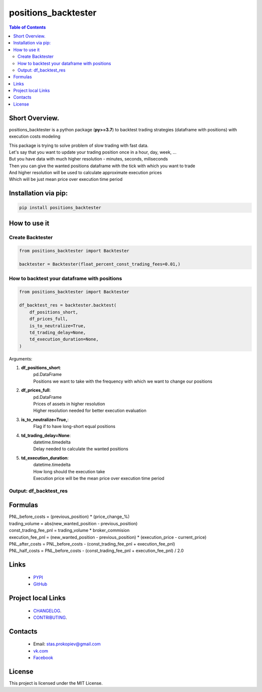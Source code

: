 =====================
positions_backtester
=====================

.. image:: https://img.shields.io/github/last-commit/stas-prokopiev/positions_backtester
   :target: https://img.shields.io/github/last-commit/stas-prokopiev/positions_backtester
   :alt: GitHub last commit

.. image:: https://img.shields.io/github/license/stas-prokopiev/positions_backtester
    :target: https://github.com/stas-prokopiev/positions_backtester/blob/master/LICENSE.txt
    :alt: GitHub license<space><space>

.. image:: https://img.shields.io/pypi/v/positions_backtester
   :target: https://img.shields.io/pypi/v/positions_backtester
   :alt: PyPI

.. image:: https://img.shields.io/pypi/pyversions/positions_backtester
   :target: https://img.shields.io/pypi/pyversions/positions_backtester
   :alt: PyPI - Python Version


.. contents:: **Table of Contents**

Short Overview.
=========================
positions_backtester is a python package (**py>=3.7**) to backtest trading strategies (dataframe with positions) with execution costs modeling

| This package is trying to solve problem of slow trading with fast data.
| Let's say that you want to update your trading position once in a hour, day, week, ...
| But you have data with much higher resolution - minutes, seconds, miliseconds
| Then you can give the wanted positions dataframe with the tick with which you want to trade
| And higher resolution will be used to calculate approximate execution prices
| Which will be just mean price over execution time period

Installation via pip:
======================

.. code-block:: bash

    pip install positions_backtester

How to use it
===========================

Create Backtester
----------------------

.. code-block:: python

    from positions_backtester import Backtester

    backtester = Backtester(float_percent_const_trading_fees=0.01,)

How to backtest your dataframe with positions
-----------------------------------------------

.. code-block:: python

    from positions_backtester import Backtester

    df_backtest_res = backtester.backtest(
        df_positions_short,
        df_prices_full,
        is_to_neutralize=True,
        td_trading_delay=None,
        td_execution_duration=None,
    )

Arguments:

#. **df_positions_short**:
    | pd.DataFrame
    | Positions we want to take with the frequency with which we want to change our positions
#. **df_prices_full**:
    | pd.DataFrame
    | Prices of assets in higher resolution
    | Higher resolution needed for better execution evaluation
#. **is_to_neutralize=True,**:
    | Flag if to have long-short equal positions
#. **td_trading_delay=None**:
    | datetime.timedelta
    | Delay needed to calculate the wanted positions
#. **td_execution_duration**:
    | datetime.timedelta
    | How long should the execution take
    | Execution price will be the mean price over execution time period

Output: df_backtest_res
-----------------------------------------------

..
    raw:: html

    <embed>
        <table border="1" class="dataframe">
        <thead>
            <tr style="text-align: right;">
            <th></th>
            <th>PNL_before_costs</th>
            <th>execution_fee_pnl</th>
            <th>trading_volume</th>
            <th>const_trading_fee_pnl</th>
            <th>PNL_after_costs</th>
            <th>PNL_half_costs</th>
            </tr>
            <tr>
            <th>Close datetime</th>
            <th></th>
            <th></th>
            <th></th>
            <th></th>
            <th></th>
            <th></th>
            </tr>
        </thead>
        <tbody>
            <tr>
            <th>2021-07-06 20:00:00+00:00</th>
            <td>-0.002108</td>
            <td>-0.004361</td>
            <td>0.034720</td>
            <td>0.000003</td>
            <td>0.002250</td>
            <td>0.000071</td>
            </tr>
            <tr>
            <th>2021-07-06 21:00:00+00:00</th>
            <td>-0.005282</td>
            <td>-0.000222</td>
            <td>0.053568</td>
            <td>0.000005</td>
            <td>-0.005065</td>
            <td>-0.005174</td>
            </tr>
            <tr>
            <th>2021-07-06 22:00:00+00:00</th>
            <td>0.000466</td>
            <td>0.002673</td>
            <td>0.044552</td>
            <td>0.000004</td>
            <td>-0.002212</td>
            <td>-0.000873</td>
            </tr>
            <tr>
            <th>2021-07-06 23:00:00+00:00</th>
            <td>-0.000614</td>
            <td>-0.003834</td>
            <td>0.072116</td>
            <td>0.000007</td>
            <td>0.003212</td>
            <td>0.001299</td>
            </tr>
            <tr>
            <th>2021-07-07 00:00:00+00:00</th>
            <td>0.000000</td>
            <td>0.000000</td>
            <td>0.032531</td>
            <td>0.000003</td>
            <td>-0.000003</td>
            <td>-0.000002</td>
            </tr>
        </tbody>
        </table>
    </embed>


Formulas
===========================

| PNL_before_costs = (previous_position) * (price_change_%)
| trading_volume = abs(new_wanted_position - previous_position)
| const_trading_fee_pnl = trading_volume * broker_commision
| execution_fee_pnl = (new_wanted_position - previous_position) * (execution_price - current_price)
| PNL_after_costs = PNL_before_costs - (const_trading_fee_pnl + execution_fee_pnl)
| PNL_half_costs = PNL_before_costs - (const_trading_fee_pnl + execution_fee_pnl) / 2.0

Links
=====

    * `PYPI <https://pypi.org/project/positions_backtester/>`_
    * `GitHub <https://github.com/stas-prokopiev/positions_backtester>`_

Project local Links
===================

    * `CHANGELOG <https://github.com/stas-prokopiev/positions_backtester/blob/master/CHANGELOG.rst>`_.
    * `CONTRIBUTING <https://github.com/stas-prokopiev/positions_backtester/blob/master/CONTRIBUTING.rst>`_.

Contacts
========

    * Email: stas.prokopiev@gmail.com
    * `vk.com <https://vk.com/stas.prokopyev>`_
    * `Facebook <https://www.facebook.com/profile.php?id=100009380530321>`_

License
=======

This project is licensed under the MIT License.